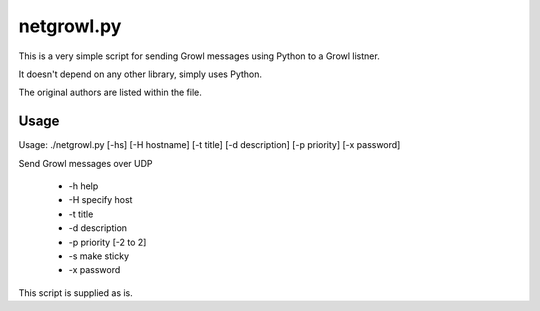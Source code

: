 netgrowl.py
===========

This is a very simple script for sending Growl messages using Python to a Growl listner.

It doesn't depend on any other library, simply uses Python.

The original authors are listed within the file.

Usage
-----

Usage: ./netgrowl.py [-hs] [-H hostname] [-t title] [-d description] [-p priority] [-x password]
    
Send Growl messages over UDP

 * -h help
 * -H specify host
 * -t title
 * -d description
 * -p priority [-2 to 2]
 * -s make sticky
 * -x password


This script is supplied as is.
